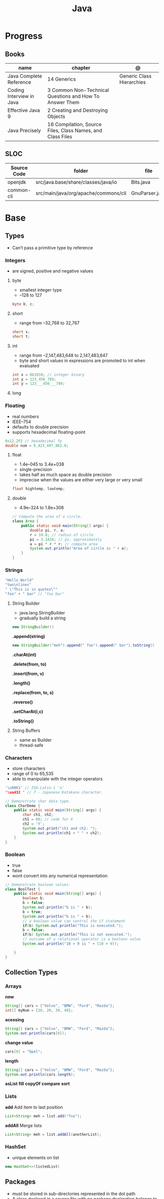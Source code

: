 #+TITLE: Java

* Progress
** Books
| name                     | chapter                                                    | @                         |
|--------------------------+------------------------------------------------------------+---------------------------|
| Java Complete Reference  | 14 Generics                                                | Generic Class Hierarchies |
| Coding Interview in Java | 3 Common Non-Technical Questions and How To Answer Them    |                           |
| Effective Java 9         | 2 Creating and Destroying Objects                          |                           |
| Java Precisely           | 16 Compilation, Source Files, Class Names, and Class Files |                           |

** SLOC
| Source Code | folder                               | file           | @ |
|-------------+--------------------------------------+----------------+---|
| openjdk     | src/java.base/share/classes/java/io  | Bits.java      |   |
| common-cli  | src/main/java/org/apache/commons/cli | GnuParser.java |   |

* Base
** Types
- Can’t pass a primitive type by reference

*** Integers
- are signed, positive and negative values

**** byte
- smallest integer type
- –128 to 127

#+begin_src java
byte b, c;
#+end_src

**** short
- range from –32,768 to 32,767

#+begin_src java
short s;
short t;
#+end_src
**** int
- range from –2,147,483,648 to 2,147,483,647
- byte and short values in expressions are promoted to int when evaluated
#+begin_src java
int x = 0b1010; // integer binary
int y = 123_456_789;
int y = 123___456___789;
#+end_src
**** long
*** Floating
- real numbers
- IEEE–754
- defaults to double precision
- supports hexadecimal floating-point

#+begin_src java
0x12.2P2 // hexadecimal fp
double num = 9_423_497_862.0;
#+end_src

**** float
- 1.4e–045 to 3.4e+038
- single-precision
- takes half as much space as double precision
- imprecise when the values are either very large or very small

#+begin_src java
float hightemp, lowtemp;
#+end_src
**** double
- 4.9e–324 to 1.8e+308

#+begin_src java
// Compute the area of a circle.
class Area {
    public static void main(String[] args) {
        double pi, r, a;
        r = 10.8; // radius of circle
        pi = 3.1416; // pi, approximately
        a = pi * r * r; // compute area
        System.out.println("Area of circle is " + a);
    }
}
#+end_src
*** Strings
#+begin_src java
"Hello World"
"two\nlines"
" \"This is in quotes\""
"foo" + " bar" // "foo bar"
#+end_src

**** String Builder
- java.lang.StringBuilder
- gradually build a string

#+begin_src java
new StringBuilder()
#+end_src

*.append(string)*
#+begin_src java
new StringBuilder("meh").append(" foo").append(" bar").toString()
#+end_src

*.charAt(int)*

*.delete(from, to)*

*.insert(from, v)*

*.length()*

*.replace(from, to, s)*

*.reverse()*

*.setCharAt(i,c)*

*.toString()*

**** String Buffers
- same as Builder
- thread-safe

*** Characters
- store characters
- range of 0 to 65,535
- able to manipulate with the integer operators

#+begin_src java
'\u0061' // ISO-Latin-1 'a'
'\ua432 ' // ꐲ - Japanese Katakana character.

// Demonstrate char data type.
class CharDemo {
    public static void main(String[] args) {
        char ch1, ch2;
        ch1 = 88; // code for X
        ch2 = 'Y';
        System.out.print("ch1 and ch2: ");
        System.out.println(ch1 + " " + ch2);
    }
}
#+end_src

*** Boolean
- true
- false
- wont convert into any numerical representation

#+begin_src java
// Demonstrate boolean values.
class BoolTest {
    public static void main(String[] args) {
        boolean b;
        b = false;
        System.out.println("b is " + b);
        b = true;
        System.out.println("b is " + b);
        // a boolean value can control the if statement
        if(b) System.out.println("This is executed.");
        b = false;
        if(b) System.out.println("This is not executed.");
        // outcome of a relational operator is a boolean value
        System.out.println("10 > 9 is " + (10 > 9));

    }
}
#+end_src
** Collection Types
*** Arrays
*new*
#+begin_src java
String[] cars = {"Volvo", "BMW", "Ford", "Mazda"};
int[] myNum = {10, 20, 30, 40};
#+end_src

*acessing*

#+begin_src java
String[] cars = {"Volvo", "BMW", "Ford", "Mazda"};
System.out.println(cars[0]);
#+end_src

*change value*

#+begin_src java
cars[0] = "Opel";
#+end_src

*length*

#+begin_src java
String[] cars = {"Volvo", "BMW", "Ford", "Mazda"};
System.out.println(cars.length);
#+end_src

*asList*
*fill*
*copyOf*
*compare*
*sort*
*** Lists
*add*
Add item to last position

#+begin_src java
List<String> meh = list.add("foo");
#+end_src

*addAll*
Merge lists

#+begin_src java
List<String> meh = list.addAll(anotherList);
#+end_src
*** HashSet
- unique elements on list

#+begin_src java
new HashSet<>(listedList)
#+end_src

** Packages
- must be stored in sub-directories represented in the dot path
- A class declared in a source file with no package declaration belongs to the anonymous default package

#+begin_src java
import p.C;
import p.*;
import static p.C.*;

package org.foo.bar
#+end_src

*importing*
- optional, as oposing fully qualified name usage.

- fully qualified
#+begin_src java
class MyDate extends java.util.Date {
...
}
#+end_src

#+begin_src java
import java.util.Date;
import java.io.*;

class MyDate extends Date {
}
#+end_src

** Classes
*** Member Access
*** Local Classes
A local class is declared locally within a block of Java code, rather than as a
member of a class.
#+begin_src java
    // This method creates and returns an Enumeration object
public java.util.Enumeration enumerate() {
    // Here's the definition of Enumerator as a local class
    class Enumerator implements java.util.Enumeration {
        Linkable current;

        public Enumerator() {
            current = head;
        }

        public boolean hasMoreElements() {
            return (current != null);
        }

        public Object nextElement() {
            if (current == null)
                throw new java.util.NoSuchElementException();
            Object value = current;
            current = current.getNext();
            return value;
        }
    }
    // Now return an instance of the Enumerator class defined directly above
    return new Enumerator();
}
#+end_src

** Modifiers
*** final
#+begin_src sh
final int
#+end_src
On methods prevent it to be overriden
#+begin_src sh
final void meth() {
System.out.println("This is a final method.");
}
#+end_src

** Variables
- an identifier, a type, and an optional initialize
- has a scope, which defines their visibility, and lifetime
- must be declared before being used

#+begin_src java
int a, b, c;
int d = 3, e, f = 5;
byte z = 22;
double pi = 3.14159;
char x = 'x';
#+end_src
** Classes
*** Access Control
**** Public
- can be accessed by any other code
- default access
**** Private
- can only be accessed by other members of its class.
**** Protected
- applies only when inheritance is involved
*** Static
- can only directly call other static methods of their class
- can only directly access static variables of their class.
- cannot refer to this or super
- are, essentially, global variables
*** Final
- prevents its contents from being modified, making it, essentially, a constant.
- you must initialize a final field when it is declared.
- can give it a value when it is declared or assign it a value within a constructor


- prevents methods overriding
- sometimes provide a performance enhancement (inline calls)

#+begin_src java
class A {
	final void meth() {
		System.out.println("This is a final method.");
	}
}
class B extends A {
	void meth() { // ERROR! Can't override.
		System.out.println("Illegal!");
	}
}
#+end_src

- prevents inheritance

#+begin_src java
final class A {
	//...
}
// The following class is illegal.
class B extends A { // ERROR! Can't subclass A
	//...
}
#+end_src
*** Seal
*** Inheritance
- inherits all from super object
- single-inheritance
- private on superclass elements are not inherited by subclasses

#+begin_src java
class A {
	int i, j;
	void showij() {
		System.out.println("i and j: " + i + " " + j);
	}
}
// Create a subclass by extending class A.
class B extends A {
	int k;
	void showk() {
		System.out.println("k: " + k);
	}
	void sum() {
		System.out.println("i+j+k: " + (i+j+k));
	}
}
#+end_src
*** super
- must always be the first statement executed inside a subclass’ constructor.
*** Abstract Classes
Defines a superclass that declares the structure of a given abstraction without
providing a complete implementation of every method.

#+begin_src java
// A Simple demonstration of abstract.
abstract class A {
  abstract void callme();
  // concrete methods are still allowed in abstract classes
  void callmetoo() { System.out.println("This is a concrete method."); }
}

class B extends A {
  void callme() { System.out.println("B's implementation of callme."); }
}

class AbstractDemo {
  public static void main(String[] args) {
    B b = new B();
    b.callme();
    b.callmetoo();
  }
}
#+end_src
*** useful methods to implement
#+begin_src java
equals()
hashCode()
toString()
#+end_src
** Interfaces
- Cannot mantain state
- JDK 7: an interface could not define any implementation whatsoever.
- JDK 8: adds a default implementation to an interface method.
- JDK 8: adds static interface methods
- JDK 9: includes private methods

#+begin_src java
interface Callback {
    void callback(int param);
}
#+end_src

- variables are implicitly final and static
- methods and variables are implicitly public.
- interface's method must be public

#+begin_src java
class Client implements Callback { // interface's method must be public
// Implement Callback's interface
    public void callback(int p) {
        System.out.println("callback called with " + p);
    }
}
#+end_src

#+begin_src java
class Client implements Callback {
    // Implement Callback's interface
    public void callback(int p) {
        System.out.println("callback called with " + p);
    }

    void nonIfaceMeth() {
        System.out.println("Classes that implement interfaces " + "may also define other members, too.");
    }
}
#+end_src

Interface as variable reference
- An interface reference variable has knowledge only of the methods declared by its interface declaration.

#+begin_src java
class TestIface {
    public static void main(String[] args) {
        Callback c = new Client();
        c.callback(42);
    }
}
#+end_src

Partial Implementations
- not fully implement the methods required by that interface, then that class must be declared as abstract.
- Any class that inherits Incomplete must implement callback( ) or be declared abstract itself.

#+begin_src java
abstract class Incomplete implements Callback {
    int a, b;

    void show() {
        System.out.println(a + " " + b);
    }
    // ...
}
#+end_src

Nested Interfaces

- member interfaces
- can be declared as public, private, or protected.
- differs from a top-level interface, which must either be declared as public or use the default access level


#+begin_src java
class A {
    // this is a nested interface
    public interface NestedIF {
        boolean isNotNegative(int x);
    }
}

// B implements the nested interface.
class B implements A.NestedIF {
    public boolean isNotNegative(int x) {
        return x < 0 ? false : true;
    }
}

class NestedIFDemo {
    public static void main(String[] args) {
        // use a nested interface reference
        A.NestedIF nif = new B();
        if (nif.isNotNegative(10))
            System.out.println("10 is not negative");
        if (nif.isNotNegative(-12))
            System.out.println("this won't be displayed");
    }
}
#+end_src

Extending interfaces

- must provide implementations for all methods required by the interface inheritance chain

#+begin_src java
// One interface can extend another.
interface A {
    void meth1();
    void meth2();
}

// B now includes meth1() and meth2() -- it adds meth3().
interface B extends A {
    void meth3();
}

// This class must implement all of A and B
class MyClass implements B {
    public void meth1() {
        System.out.println("Implement meth1().");
    }

    public void meth2() {
        System.out.println("Implement meth2().");
    }

    public void meth3() {
        System.out.println("Implement meth3().");
    }
}

class IFExtend {
    public static void main(String[] args) {
        MyClass ob = new MyClass();
        ob.meth1();
        ob.meth2();
        ob.meth3();
    }
}
#+end_src

Default method

- extension method
- provide a body, rather than being abstract.
- supplies an implementation that will be used if no other implementation is explicitly provided
- JDK 8

#+begin_src java
interface IntStack {
    void push(int item); // store an item
    int pop(); // retrieve an item
    // Because clear( ) has a default, it need not be
    // implemented by a preexisting class that uses IntStack.
    default void clear() {
        System.out.println("clear() not implemented.");
    }
}
#+end_src

- refers to a default implementation in an inherited interface by using super.

#+begin_src
Alpha.super.reset();
#+end_src

*Interface static Methods*

- no implementation of the interface is necessary, and no instance of the interface is required, in order to call a static method.

#+begin_src java
public interface MyIF {
    // This is a "normal" interface method declaration.
    // It does NOT define a default implementation.
    int getNumber();

    // This is a default method. Notice that it provides
    // a default implementation.
    default String getString() {
        return "Default String";
    }

    // This is a static interface method.
    static int getDefaultNumber() {
        return 0;
    }
}

// ...
int defNum = MyIF.getDefaultNumber();
#+end_src

*Private Interface Methods*

- only called by a default method or another private method defined by the same interface.
- cannot be used by code outside the interface in which it is defined, including subinterfaces
- used as a shared common piece of code

#+begin_src java
// Another version of IntStack that has a private interface
// method that is used by two default methods.
interface IntStack {
    void push(int item); // store an item

    int pop();
    // retrieve an item

    // A default method that returns an array that contains
    // the top n elements on the stack.
    default int[] popNElements(int n) {
        // Return the requested elements.
        return getElements(n);
    }

    // A default method that returns an array that contains
    // the next n elements on the stack after skipping elements.
    default int[] skipAndPopNElements(int skip, int n) {
        // Skip the specified number of elements.
        getElements(skip);
        // Return the requested elements.
        return getElements(n);
    }

    // A private method that returns an array containing
    // the top n elements on the stack
    private int[] getElements(int n) {
        int[] elements = new int[n];
        for (int i = 0; i < n; i++)
            elements[i] = pop();
        return elements;
    }
}
#+end_src
** Exceptions
- can be generated by the Java run-time system
- can be manually generated by your code
- all exception types are subclasses of the built-in class Throwable

#+begin_src java
try {
// block of code to monitor for errors
}
catch (ExceptionType1 exOb) {
// exception handler for ExceptionType1
}
catch (ExceptionType2 exOb) {
// exception handler for ExceptionType2
}
// ...
finally {
// block of code to be executed after try block ends
}
#+end_src

*Custom Exceptions*

#+begin_src java
// This program creates a custom exception type.
class MyException extends Exception {
  private int detail;
  MyException(int a) { detail = a; }
  public String toString() { return "MyException[" + detail + "]"; }
}
class ExceptionDemo {
  static void compute(int a) throws MyException {
    System.out.println("Called compute(" + a + ")");
    if (a > 10)
      throw new MyException(a);
    System.out.println("Normal exit");
  }
  public static void main(String[] args) {
    try {
      compute(1);
      compute(20);
    } catch (MyException e) {
      System.out.println("Caught " + e);
    }
  }
}
#+end_src

*Chained Exceptions*

Allows you to associate another exception with an exception. This second
exception describes the cause of the first exception.

#+begin_src java
Throwable(Throwable causeExc)
Throwable(String msg, Throwable causeExc)
#+end_src

#+begin_src java
Throwable getCause( )
Throwable initCause(Throwable causeExc)
#+end_src

- getCause( ) method returns the exception that underlies the current exception or null
- initCause( ) method associates causeExc with the invoking exception and returns a reference to the exception.
- can call initCause( ) only once for each exception object

#+begin_src java
// Demonstrate exception chaining.
class ChainExcDemo {
  static void demoproc() {
    // create an exception
    NullPointerException e = new NullPointerException("top layer");
    // add a cause
    e.initCause(new ArithmeticException("cause"));
    throw e;
  }

  public static void main(String[] args) {
    try {
      demoproc();
    } catch (NullPointerException e) {
      // display top level exception
      System.out.println("Caught: " + e);
      // display cause exception
      System.out.println("Original cause: " + e.getCause());
    }
  }
}
#+end_src

*try-with-resources*

*multi-catch*
- allows two or more exceptions to be caught by the same catch clause.
- use a single catch clause to handle all of the exceptions without code duplication
- multi-catch parameters are implicitly final

#+begin_src java
 // Demonstrate the multi-catch feature.
class MultiCatch {
  public static void main(String[] args) {
    int a = 10, b = 0;
    int[] vals = {1, 2, 3};
    try {
      int result = a / b; // generate an ArithmeticException
      //
      vals[10] = 19; // generate an ArrayIndexOutOfBoundsException
      // This catch clause catches both exceptions.
    } catch (ArithmeticException | ArrayIndexOutOfBoundsException e) {
      System.out.println("Exception caught: " + e);
    }
    System.out.println("After multi-catch.");
  }
}
#+end_src

*rethrow*

*try/catch*
- allows you to fix the error
- prevents the program from automatically terminating
- well-constructed catch clauses should be to resolve the exceptional condition and then continue on as if the error had never happened.
#+begin_src java
class Exc2 {
  public static void main(String[] args) {
    int d, a;
    try { // monitor a block of code.
      d = 0;
      a = 42 / d;
      System.out.println("This will not be printed.");
    } catch (ArithmeticException e) { // catch divide-by-zero error
      System.out.println("Division by zero.");
    }
    Chapter 10 Exception Handling 231 System.out.println(
        "After catch statement.");
  }
}
#+end_src

*throw*

*throws*

*finally*

*Exception class*
- for exceptional conditions that user programs should catch.
- for class that you will subclass to create your own custom exception types.

*Error class*
- indicates errors having to do with the run-time environment
- exceptions that are not expected to be caught under normal circumstances by your program.

*Nested Try*

#+begin_src java
class NestTry {
  public static void main(String[] args) {
    try {
      int a = args.length;
      int b = 42 / a;
      System.out.println("a = " + a);
      try {
        if (a == 1)
          a = a / (a - a);
        if (a == 2) {
          int[] c = {1};
          c[42] = 99;
        }
      } catch (ArrayIndexOutOfBoundsException e) {
        System.out.println("Array index out-of-bounds: " + e);
      }
    } catch (ArithmeticException e) {
      System.out.println("Divide by 0: " + e);
    }
  }
}
#+end_src

** Enumerations
- specifies the only values that a data type can legally have.
- can have constructors, methods, and instance variables.
- can have constructors, add instance variables and methods, and even implement interfaces
- inherits from java.lang.Enum

#+begin_src java
enum Apple {
    Jonathan, GoldenDel, RedDel, Winesap, Cortland
}

class EnumDemo {
  public static void main(String[] args) {
    Apple ap;
    ap = Apple.RedDel;
    // Output an enum value.
    System.out.println("Value of ap: " + ap);
    System.out.println();
    ap = Apple.GoldenDel;
    // Compare two enum values.
    if (ap == Apple.GoldenDel)
      System.out.println("ap contains GoldenDel.\n");
    // Use an enum to control a switch statement.
    switch (ap) {
    case Jonathan:
      System.out.println("Jonathan is red.");
      break;
    case GoldenDel:
      System.out.println("Golden Delicious is yellow.");
      break;
    case RedDel:
      System.out.println("Red Delicious is red.");
      break;
    case Winesap:
      System.out.println("Winesap is red.");
      break;
    case Cortland:
      System.out.println("Cortland is red.");
      break;
    }
  }
}
#+end_src

*values*
Returns an array that contains a list of the enumeration constants

#+begin_src java
public static enum-type [ ] values( )
#+end_src

*valueOf*

Returns the enumeration constant whose value corresponds to the string
passed in str.

#+begin_src java
public static enum-type valueOf(String str )
#+end_src

returns the enumeration constant whose value corresponds to the string
passed in str.

#+begin_src java
enum Apple { Jonathan, GoldenDel, RedDel, Winesap, Cortland }
class EnumDemo2 {
  public static void main(String[] args) {
    Apple ap;
    System.out.println("Here are all Apple constants:");
    // use values()
    Apple[] allapples = Apple.values();
    for (Apple a : allapples)
      System.out.println(a);
    System.out.println();
    // use valueOf()
    ap = Apple.valueOf("Winesap");
    System.out.println("ap contains " + ap);
  }
}
#+end_src

*constructor*

#+begin_src java
// Use an enum constructor, instance variable, and method.
enum Apple {
  Jonathan(10),
  GoldenDel(9),
  RedDel(12),
  Winesap(15),
  Cortland(8);
  private int price; // price of each apple
  // Constructor
  Apple(int p) { price = p; }
  int getPrice() { return price; }
}

class EnumDemo3 {
  public static void main(String[] args) {
    Apple ap;

    System.out.println("Winesap costs " + Apple.Winesap.getPrice() +  " cents.\n");

    System.out.println("All apple prices:");
    for (Apple a : Apple.values())
      System.out.println(a + " costs " + a.getPrice() + " cents.");
  }
}
#+end_src

- multiple constructors

#+begin_src java
// Use an enum constructor.
enum Apple {
  Jonathan(10),
  GoldenDel(9),
  RedDel,
  Winesap(15),
  Cortland(8);
  private int price; // price of each apple
  // Constructor
  Apple(int p) { price = p; }
  // Overloaded constructor
  Apple() { price = -1; }
  int getPrice() { return price; }
}
#+end_src

*ordinal*

indicates an enumeration constant’s position in the list of constants.

#+begin_src java
ap.Winesap.ordinal() // 3
#+end_src

*compareTo*

#+begin_src java
ap.Winesap.compareTo(ap.Cortland) // -1
#+end_src

*equals*

#+begin_src java
ap.Winesap.equals(ap.Cortland) // false
 m.Winesap == m.Cortland // false
#+end_src
** Streams
An abstraction that either produces or consumes information

- must import java.io

*** PrintStream

#+begin_src java
void write(int byteval)
#+end_src

#+begin_src java
class WriteDemo {
public static void main(String[] args) {
int b;
b = 'A';
System.out.write(b);
System.out.write('\n');
}
}
#+end_src

*** OutputStream
*** FileInputStream
#+begin_src java
FileInputStream(String fileName) throws FileNotFoundException
#+end_src

#+begin_src java
import java.io.*;
import java.io.IOException;
import java.nio.file.Files;
import java.nio.file.Path;
import java.nio.file.Paths;
import java.util.stream.Stream;

class ShowFile {
  public static void main(String[] args) {
    int i;
    FileInputStream fin = null;
    // First, confirm that a filename has been specified.
    if (args.length != 1) {
      System.out.println("Usage: ShowFile filename");
      return;
    }
    // The following code opens a file, reads characters until EOF
    // is encountered, and then closes the file via a finally block.
    try {
      fin = new FileInputStream(args[0]);
      do {
        i = fin.read();
        if (i != -1)
          System.out.print((char) i);
      } while (i != -1);

    } catch (FileNotFoundException e) {
      System.out.println("File Not Found.");
    } catch (IOException e) {
      System.out.println("An I/O Error Occurred");
    } finally {
      // Close file in all cases.
      try {
        if (fin != null)
          fin.close();
      } catch (IOException e) {
        System.out.println("Error Closing File");
      }
    }
  }
}
#+end_src
- JDK 9: , it is also possible for the resource specification of the try to consist of a variable
  that has been declared and initialized earlier in the program. However, that variable must be effectively final,
  which means that it has not been assigned a new value after being given its initial value.


#+begin_src java
import java.io.*;

class ShowFile {
  public static void main(String[] args) {
    int i;
    // First, confirm that a filename has been specified.
    if (args.length != 1) {
      System.out.println("Usage: ShowFile filename");
      return;
    }
    // The following code uses a try-with-resources statement to open
    // a file and then automatically close it when the try block is left.
    try (FileInputStream fin = new FileInputStream(args[0])) {
      do {
        i = fin.read();
        if (i != -1)
          System.out.print((char) i);
      } while (i != -1);
    } catch (FileNotFoundException e) {
      System.out.println("File Not Found.");
    } catch (IOException e) {
      System.out.println("An I/O Error Occurred");
    }
  }
}
#+end_src

*** FileOutputStream
#+begin_src java
FileOutputStream(String fileName) throws FileNotFoundException
#+end_src

*** close()
Closes a file releases the system resources allocated to the file, allowing them to be used by another file.
- java.lang. AutoCloseable interface

#+begin_src java
void close( ) throws IOException
#+end_src

** IO
*** BufferedReader

*read()*
Reads a character from the input stream and returns it as an integer value

#+begin_src java
int read( ) throws IOException
#+end_src

#+begin_src java
import java.io.*;
import org.springframework.beans.factory.annotation.Autowired;
import org.springframework.boot.CommandLineRunner;
import org.springframework.boot.SpringApplication;
import org.springframework.boot.autoconfigure.SpringBootApplication;
import org.springframework.context.annotation.Bean;

class BRRead {
  public static void main(String[] args) throws IOException {
    char c;
    BufferedReader br = new BufferedReader(new InputStreamReader(System.in, System.console().charset()));

    System.out.println("Enter characters, 'q' to quit.");

    do {
      c = (char)br.read();
      System.out.println(c);
    } while (c != 'q');
  }
}
#+end_src


*readLine()*

Reads a string from the keyboard

#+begin_src java
String readLine( ) throws IOException
#+end_src

#+begin_src java
import java.io.*;
class BRReadLines {
  public static void main(String[] args) throws IOException {
    BufferedReader br = new BufferedReader(new InputStreamReader(System.in, System.console().charset()));
    String str;

    System.out.println("Enter lines of text.");
    System.out.println("Enter 'stop' to quit.");

    do {
      str = br.readLine();
      System.out.println(str);
    } while (!str.equals("stop"));
  }
}
#+end_src

#+begin_src java
import java.io.*;
class TinyEdit {
  public static void main(String[] args) throws IOException {

    BufferedReader br = new BufferedReader(new InputStreamReader(System.in, System.console().charset()));
    String[] str = new String[100];

    System.out.println("Enter lines of text.");
    System.out.println("Enter 'stop' to quit.");

    for (int i = 0; i < 100; i++) {
      str[i] = br.readLine();
      if (str[i].equals("stop"))
        break;
    }

    System.out.println("\nHere is your file:");

    for (int i = 0; i < 100; i++) {
      if (str[i].equals("stop"))
        break;
      System.out.println(str[i]);
    }
  }
}
#+end_src
*** PrintWriter
- for real-word its the recommended method of writing to the console
- makes real-world applications easier to internationalize.
- If flushingOn is true, flushing automatically takes place.
- If false, flushing is not automatic.

#+begin_src java
PrintWriter(OutputStream outputStream, boolean flushingOn)
#+end_src

#+begin_src java
import java.io.*;

public class PrintWriterDemo {
  public static void main(String[] args) {
    PrintWriter pw = new PrintWriter(System.out, true);
    pw.println("This is a string");
    int i = -7;
    pw.println(i);
    double d = 4.5e-7;
    pw.println(d);
  }
}
#+end_src

#+begin_src java
PrintWriter printWriter = new PrintWriter("test.txt");
printWriter.print("Test PrintWriter Line 1 ");
printWriter.print("Test PrintWriter Line 2 ");
printWriter.print("Test PrintWriter Line 3");
printWriter.close();
#+end_src

** Annotations
- @ declares an  annotation type to the compiler
- annotation can be annotated.
- JDK 8: adds the ability to annotate type use
-
#+begin_src java
// A simple annotation type.
@interface MyAnno {
    String str();
    int val();
}
#+end_src

*Meta Annotations*

*Retention Policies*
- determines at what point an annotation is discarded: SOURCE, CLASS, and RUNTIME
- SOURCE: retained only in the source file and is discarded during compilation.
- CLASS: stored in the .class file during compilation. However, it is not available through the JVM during run time.
- RUNTIME: stored in the .class file during compilation and is available through the JVM during run time. Thus, RUNTIME retention
offers the greatest annotation persistence.

#+begin_src java
@Retention(RetentionPolicy.RUNTIME)
@interface MyAnno {
    String str();
    int val();
}
#+end_src

*getAnnotation*
- returns a reference to the annotation
- returns null if the annotation is not found

#+begin_src java
<A extends Annotation> getAnnotation(Class<A> annoType)
#+end_src

#+begin_src java
import java.lang.annotation.*;
import java.lang.reflect.*;

@Retention(RetentionPolicy.RUNTIME)
@interface MyAnno {
  String str();
  int val();
}

class Meta {
  // myMeth now has two arguments.
  @MyAnno(str = "Two Parameters", val = 19)
  public static void myMeth(String str, int i) {
    Meta ob = new Meta();
    try {
      Class<?> c = ob.getClass();
      // Here, the parameter types are specified.
      Method m = c.getMethod("myMeth", String.class, int.class);
      MyAnno anno = m.getAnnotation(MyAnno.class);
      System.out.println(anno.str() + " " + anno.val());
    } catch (NoSuchMethodException exc) {
      System.out.println("Method Not Found.");
    }
  }
  public static void main(String[] args) { myMeth("test", 10); }
}
#+end_src

*getAnnotations*

#+begin_src java
Annotation[ ] getAnnotations( )
#+end_src

#+begin_src java
Meta2 ob = new Meta2();
Annotation[] annos = ob.getClass().getAnnotations();

Method m = ob.getClass( ).getMethod("myMeth");
annos = m.getAnnotations();
#+end_src

*Default Values*
Default values that will be used if no value is specified when the annotation is applied

#+begin_src java
type member( ) default value ;
#+end_src

#+begin_src java
@Retention(RetentionPolicy.RUNTIME)
@interface MyAnno {
    String str() default "Testing";
    int val() default 9000;
}

@MyAnno() // both str and val default
@MyAnno(str = "some string") // val defaults
@MyAnno(val = 100) // str defaults
@MyAnno(str = "Testing", val = 100) // no defaults
#+end_src

*Marker Annotations*

** Generics
Creates classes, interfaces, and methods that will work in a type-safe manner
with various kinds of data

- Parameterized types
- Any valid identifier could have been used, but T is traditional.
- Recommended that type parameter names be single-character capital letters (T,V,E)
- In essence, through generics, run-time errors are converted into compile-time errors

|        |                                                |
|--------+------------------------------------------------|
| JDK 10 | Cannot use var as the name of a type parameter |
|        |                                                |

#+begin_src java
class-name<type-arg-list > var-name = new class-name<type-arg-list >(cons-arg-list);
#+end_src

- as constructor param
#+begin_src java
Gen(T o) {
    ob = o;
}
#+end_src

- as a method return type

#+begin_src java
T getOb() {
    return ob;
}
#+end_src

- the type argument passed to the type parameter must be a reference type
#+begin_src java
Gen<Integer> intOb = new Gen<Integer>(53); // Correct!
Gen<int> intOb = new Gen<int>(53); // Error, can't use primitive type
#+end_src

#+begin_src java
class Gen<T> {
  T ob;

  Gen(T o) {
    ob = o;
  }

  T getOb() {
    return ob;
  }

  void showType() {
    System.out.println("Type of T is " + ob.getClass().getName());
  }
}

public static void main(String[] args) {
  Gen<Integer> iOb;

  iOb = new Gen<Integer>(88);

  iOb.showType();

  int v = iOb.getOb();

  Gen<String> strOb = new Gen<String>("Generics Test");

  strOb.showType();

  String str = strOb.getOb();
}
#+end_src

*more than one type parameter*

#+begin_src java
class TwoGen<T, V> {
    T ob1;
    V ob2;

    TwoGen(T o1, V o2) {
        ob1 = o1;
        ob2 = o2;
    }

    void showTypes() {
        System.out.println("Type of T is " + ob1.getClass().getName());
        System.out.println("Type of V is " + ob2.getClass().getName());
    }

    T getOb1() {
        return ob1;
    }

    V getOb2() {
        return ob2;
    }
}

class SimpGen {
    public static void main(String[] args) {
        TwoGen<Integer, String> tgObj = new TwoGen<Integer, String>(88, "Generics");

        tgObj.showTypes();

        int v = tgObj.getOb1();
        System.out.println("value: " + v);

        String str = tgObj.getOb2();
        System.out.println("value: " + str);
    }
}
#+end_src

*Bounded Types*
Limit the types that can be passed to a type parameter.
- can also use a type intersection in a cast.

#+begin_src java
class Stats<T extends Number> {
  T[] nums;

  Stats(T[] o) { nums = o; }

  double average() {
    double sum = 0.0;
    for (int i = 0; i < nums.length; i++)
      sum += nums[i].doubleValue();
    return sum / nums.length;
  }
}

// multiple bounded types
class Gen<T extends MyClass & MyInterface> {}
#+end_src

*Wildcard Arguments*
The wildcard argument is specified by the ?, and it represents an unknown type.

#+begin_src java
// Notice the use of the wildcard.
boolean isSameAvg(Stats<?> ob) {
  if(average() == ob.average())
    return true;

  return false;
}
#+end_src

*Bounded Wildcards*
- match any type as long as it is that type, or a class derived from it.

upper bound
#+begin_src java
<? extends superclass>
#+end_src

lower bound
- only classes that are superclasses of subclass are acceptable arguments. This is an inclusive clause.

#+begin_src java
<? super subclass>
#+end_src

#+begin_src java
static void showXYZ(Coords<? extends ThreeD> c) {
  System.out.println("X Y Z Coordinates:");
  for(int i=0; i < c.coords.length; i++)
    System.out.println(c.coords[i].x + " " +
                       c.coords[i].y + " " +
                       c.coords[i].z);
  System.out.println();
}
#+end_src

*Generic method*
- Declare a generic method that uses one or more type parameters of its own.
- Creates a generic method that is enclosed within a  non-generic class.
- can be either static or non-static.

#+begin_src java
static <T extends Comparable<T>, V extends T> boolean isIn(T x, V[] y) {
        for(int i=0; i < y.length; i++)
    if(x.equals(y[i])) return true;

  return false;
}

    // Use isIn() on Integers.
    Integer[] nums = { 1, 2, 3, 4, 5 };

    if(isIn(2, nums))
      System.out.println("2 is in nums");

    if(!isIn(7, nums))
      System.out.println("7 is not in nums");
#+end_src

*Generic constructors*
- non-generic classes can have generic constructor

#+begin_src java
// Use a generic constructor.
class GenCons {
  private double val;

  <T extends Number> GenCons(T arg) {
    val = arg.doubleValue();
  }

  void showVal() {
    System.out.println("val: " + val);
  }
}

class GenConsDemo {
  public static void main(String[] args) {

    GenCons test = new GenCons(100);
    GenCons test2 = new GenCons(123.5F);

    test.showVal();
    test2.showVal();
  }
}
#+end_src

*Generic interfaces*
- if a class implements a generic interface, then that class must also be generic.

#+begin_src java
interface interface-name<type-param-list> { // …
#+end_src

#+begin_src java
interface MinMax<T extends Comparable<T>> {
  T min();
  T max();
}

class MyClass<T extends Comparable<T>> implements MinMax<T> {
  T[] vals;

  MyClass(T[] o) { vals = o; }

  // Return the minimum value in vals.
  public T min() {
    T v = vals[0];

    for(int i=1; i < vals.length; i++)
      if(vals[i].compareTo(v) < 0) v = vals[i];

    return v;
  }

  // Return the maximum value in vals.
  public T max() {
    T v = vals[0];

    for(int i=1; i < vals.length; i++)
      if(vals[i].compareTo(v) > 0) v = vals[i];

    return v;
  }
}

class GenIFDemo {
  public static void main(String[] args) {
    Integer[] inums = {3, 6, 2, 8, 6 };
    Character[] chs = {'b', 'r', 'p', 'w' };

    MyClass<Integer> iob = new MyClass<Integer>(inums);
    MyClass<Character> cob = new MyClass<Character>(chs);

    System.out.println("Max value in inums: " + iob.max());
    System.out.println("Min value in inums: " + iob.min());
    System.out.println("Max value in chs: " + cob.max());
    System.out.println("Min value in chs: " + cob.min());
  }
}
#+end_src

*Raw Code*

#+begin_src java
// Demonstrate a raw type.
class Gen<T> {

  T ob; // declare an object of type T

  // Pass the constructor a reference to
  // an object of type T.
  Gen(T o) {
    ob = o;
  }

  // Return ob.
  T getOb() {
    return ob;
  }
}

// Demonstrate raw type.
class RawDemo {
  public static void main(String[] args) {

    // Create a Gen object for Integers.
    Gen<Integer> iOb = new Gen<Integer>(88);

    // Create a Gen object for Strings.
    Gen<String> strOb = new Gen<String>("Generics Test");

    // Create a raw-type Gen object and give it
    // a Double value.
    Gen raw = new Gen(Double.valueOf(98.6));

    // Cast here is necessary because type is unknown.
    double d = (Double) raw.getOb();
    System.out.println("value: " + d);

    // The use of a raw type can lead to run-time
    // exceptions. Here are some examples.

    // The following cast causes a run-time error!
//    int i = (Integer) raw.getOb(); // run-time error

    // This assignment overrides type safety.
    strOb = raw; // OK, but potentially wrong
//    String str = strOb.getOb(); // run-time error

    // This assignment also overrides type safety.
    raw = iOb; // OK, but potentially wrong
//    d = (Double) raw.getOb(); // run-time error
  }
}
#+end_src

- A generic class can act as a superclass or be a subclass.
- Any type arguments needed by a generic superclass must be passed up the hierarchy by all subclasses

** Lambda
- two constructs: the lambda expression, itself, the functional interface.
- anonymous method
- A functional interface is an interface that contains one and only one abstract method.
- at times referred as SAM type, where SAM stands for Single Abstract Method
- lambda operator, arrow operator
- −> can be verbalized as “becomes” or “goes to.”

#+begin_src java
() -> 123.45
() -> Math.random() * 100
#+end_src

- type and number of the lambda expression’s parameters must be compatible  with the method’s parameters
- return types must be compatible
- exceptions thrown by the lambda expression must be acceptable to the method.

#+begin_src java
interface MyNumber {
  double getValue();
}
MyNumber myNum = () -> 123.45;
myNum.getValue() // 123.45

interface SumMe {
    double Summing(Double x,Double y);
}

SumMe summing = (x,y) -> x + y; // ==> $Lambda$21/0x0000000800c0b408@1ddc4ec2
summing.Summing(1.2,1.2) // ==> 2.4
#+end_src

** Autoboxing
** Type Wrappers
- classes that encapsulate a primitive type within an object.

*Character*
- JDK 9: the Character constructor was deprecated,
- JDK 16: it has been deprecated for removal.
 - Its recommended that you use the static method valueOf( ) to obtain a Character object.

#+begin_src java
static Character valueOf(char ch)
#+end_src

Get value contained in a Character object,
#+begin_src java
char charValue( )
#+end_src

*Boolean*

#+begin_src java
static Boolean valueOf(boolean boolValue)
static Boolean valueOf(String boolString)
#+end_src
#+begin_src java
boolean booleanValue( )
#+end_src

*numeric*

#+begin_src java
static Integer valueOf(int val)
static Integer valueOf(String valStr) throws NumberFormatException
#+end_src

* Standard Library
** java.lang
*** System
#+begin_src java
String home = System.getProperty("user.home");
#+end_src

** java.lang.reflect
*** AnnotatedElement

- Interface
- java.lang.reflect

#+begin_src java
Annotation[ ] getDeclaredAnnotations( )
#+end_src

#+begin_src java
Annotation[ ] getAnnotations( )
#+end_src


#+begin_src java
<A extends Annotation> getAnnotation(Class<A> annoType)
#+end_src

#+begin_src java
default boolean isAnnotationPresent(Class<? extends Annotation> annoType)
#+end_src

#+begin_src java
getDeclaredAnnotation( )
getAnnotationsByType()
getDeclaredAnnotationsByType( )
#+end_src
** java.util.collection
*toArray(IntFunction)*

#+begin_src java
// Java 11
List<String> list = Arrays.asList("foo","bar","baz");
String[] array = list.toArray(String[]::new);

// The above is equivalent to:
String[] array2 = list.toArray(new String[0]);
#+end_src
** java.nio
*** file
*FileSystems*
#+begin_src java
  Path start = FileSystems.getDefault().getPath(source);
#+end_src
*** Path
*of*
- JDK11: preferable over early get

#+begin_src java
Path.of("/path/of/folder", "filename") // "/path/of/folder/filename"
#+end_src

get
#+begin_src java
Path filepath = Paths.get(System.getProperty("user.home"), "data", "foo.txt");
#+end_src
** System

* Commands
** java
launch a Java application

*-jar*

#+begin_src java
java -jar target/taco-cloud-0.0.1-SNAPSHOT.jar
#+end_src

*-cp*

#+begin_src shell
java -cp target/zae-1.0-SNAPSHOT.jar org.easbarba.zae.App
#+end_src

*-m or --module module[/mainclass]*

*--list-modules*

*cp*

#+begin_src shell
java -cp target/cdeps-0.1.0.jar clojure.main -m com.tomekw.cdeps.core
#+end_src

** jlink
#+begin_src sh
jlink --add-modules java.base --output javao
#+end_src
** jar
#+begin_src shell
jar vcf p.jar c
#+end_src
** javac
Read Java declarations and compile them into class files
** javadoc
** javap
** jshell

* Utilities
- jlink
- jpackage
  -
* Environment Variables
*JAVA_HOME*
*JDK_JAVA_OPTIONS*

* Library
** String
** Object
- superclass of all other classes
- reference variable of type Object can refer to an object of any other class.
*** methods
|           |   |
|-----------+---|
| clone     |   |
| equals    |   |
| finalize  |   |
| getClass  |   |
| hashCode  |   |
| notify    |   |
| notifyAll |   |
| toString  |   |
| wait      |   |

*** Passed as Param
- Pass as reference, will change the object passsed as param outside of method.
* Scripting
- remove .java extension
- chmod +x
- add shebang w/ *--source N*
- java dependencies can be added w/ *-cp /path/to/xxx.jar*

#+begin_src java
#!/usr/bin/java --source 17

public class HelloScripting {
	public static void main(String[] args) {
		System.out.println("Hello " + args[0]);
	}
}

#+end_src
* Jobs
** oracle backend
BS or MS degree in Computer Science or related field
3+ years of professional experience in industry
Experienced and efficient programmer in Java
Demonstrable strong programming skills in core Java by writing performant and extensible code
Firm grasp of cloud software concepts
Good familiarity and understanding of software design patterns
Experience writing well-maintainable RESTful web services
Experience with REST APIs, JSON, Web Security, and micro-services architecture
Basic understanding of distributed systems
Eager to work on a highly scalable, performance optimized infrastructure which elastically handles customer needs
Ability to adapt to a fast-paced work environment and can quickly adjust to changing priorities
Detail oriented with focus on quality of the product, data, and code
Fluency in spoken/read/written English
** redhat senior java
Broad experience with technologies like Apache Kafka, Keycloak, API Management, Apache Camel and Fuse, Spring Boot, microservices, and serverless and functions
3+ years of experience working in a top-tier systems vendor, either in software engineering, consulting, sales engineering, or a solutions architect role
5+ years of experience with full life cycle application development, including proven architecture experience, e.g., agile methodology, continuous integration and continuous delivery (CI/CD), test-driven development (TDD), service-oriented architecture (SOA), message-oriented middleware (MOM), governance, high availability, scaling, distributed applications, clustering, etc.
3+ years of experience with cloud, e.g., Amazon Web Services (AWS), Google Cloud Platform (GCP), and Microsoft Azure, and container technologies, mainly Docker and Kubernetes or Red Hat OpenShift Container Platform
Ability to develop excellent presentation skills; ability to present to small and large groups of mixed audiences like business, technical, management, and leadership
Excellent written and verbal communication skills in English
Willingness to travel up to 50% of the time, within the North America region, when needed for events and meetings
Project lead, architecture design, or sales engineering experience is a plus
Bachelor's or master's degree is a plus
** Kamila code
- lambda
- stream
- datetime
- git
- linux
- api rest
- http
- maven
- gradle
- spring: web boot data security
- test unit junit mockito piramede test
- swagger
- nuvem: aws
- mensageria
- scrum, agile
- microserviços
** Vincius Godoy
Com certeza, pode ficar no final da lista. Nesse meio tempo vale mais a pena estudar algumas tecnologias importantes como a Collections, o JPA e o SpringBoot. Além de aprofundar o uso de reflexão e anotations.
* Projects idea
- TODO List. Implementa um Trello usando só Java.
- Sisteminha de caixa de restaurante. Pega o pedido, vai pra cozinha, faz balanço de estoque, etc...
- Sistema de agendamento de consulta. Pode evoluir para um sistema de gerenciamento de prontuário em que o médico usa pra fazer anamnese.
- Blog? Porque não?! Se é pra mostrar o conhecimento faz um MVC de um blog aí. Depois bota uma engine Markdown.
- Quer trabalhar com dados? Consume um dataset e faz mas estatísticas ou modelo ML. Usa o DL4J.
- a basic rest-api for a CRUD app, using JPA to write to a SQL database, like PostGres. That
